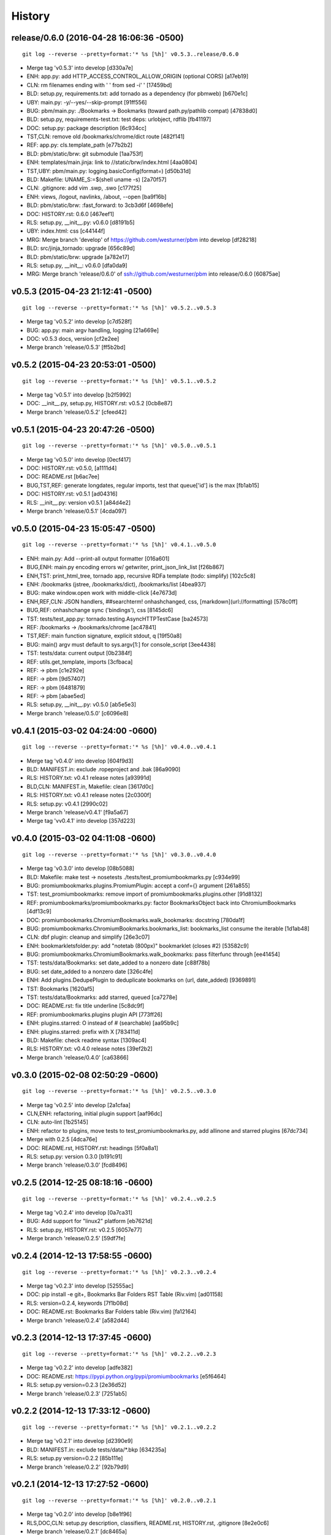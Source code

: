 .. :changelog:

History
=======



release/0.6.0 (2016-04-28 16:06:36 -0500)
-----------------------------------------
::

   git log --reverse --pretty=format:'* %s [%h]' v0.5.3..release/0.6.0

* Merge tag 'v0.5.3' into develop [d330a7e]
* ENH: app.py: add HTTP_ACCESS_CONTROL_ALLOW_ORIGIN (optional CORS) [a17eb19]
* CLN: rm filenames ending with ' ' from sed -i' ' [17459bd]
* BLD: setup.py, requirements.txt: add tornado as a dependency (for pbmweb) [b670e1c]
* UBY: main.py: -y/--yes/--skip-prompt [91ff556]
* BUG: pbm/main.py: ./Bookmarks -> Bookmarks (toward path.py/pathlib compat) [47838d0]
* BLD: setup.py, requirements-test.txt: test deps: urlobject, rdflib [fb41197]
* DOC: setup.py: package description [6c934cc]
* TST,CLN: remove old /bookmarks/chrome/dict route [482f141]
* REF: app.py: cls.template_path [e77b2b2]
* BLD: pbm/static/brw: git submodule [1aa753f]
* ENH: templates/main.jinja: link to //static/brw/index.html [4aa0804]
* TST,UBY: pbm/main.py: logging.basicConfig(format=) [d50b31d]
* BLD: Makefile: UNAME_S:=$(shell uname -s) [2a70f57]
* CLN: .gitignore: add vim .swp, .swo [c177f25]
* ENH: views, /logout, navlinks, /about, --open [ba9f16b]
* BLD: pbm/static/brw: :fast_forward: to 3cb3d6f [4698efe]
* DOC: HISTORY.rst: 0.6.0 [467eef1]
* RLS: setup.py, __init__.py: v0.6.0 [d8191b5]
* UBY: index.html: css [c44144f]
* MRG: Merge branch 'develop' of https://github.com/westurner/pbm into develop [df28218]
* BLD: src/jinja_tornado: upgrade [656c89d]
* BLD: pbm/static/brw: upgrade [a782e17]
* RLS: setup.py, __init__: v0.6.0 [dfa0da9]
* MRG: Merge branch 'release/0.6.0' of ssh://github.com/westurner/pbm into release/0.6.0 [60875ae]


v0.5.3 (2015-04-23 21:12:41 -0500)
----------------------------------
::

   git log --reverse --pretty=format:'* %s [%h]' v0.5.2..v0.5.3

* Merge tag 'v0.5.2' into develop [c7d528f]
* BUG: app.py: main argv handling, logging [21a669e]
* DOC: v0.5.3 docs, version [cf2e2ee]
* Merge branch 'release/0.5.3' [ff5b2bd]


v0.5.2 (2015-04-23 20:53:01 -0500)
----------------------------------
::

   git log --reverse --pretty=format:'* %s [%h]' v0.5.1..v0.5.2

* Merge tag 'v0.5.1' into develop [b2f5992]
* DOC: __init__.py, setup.py, HISTORY.rst: v0.5.2 [0cb8e87]
* Merge branch 'release/0.5.2' [cfeed42]


v0.5.1 (2015-04-23 20:47:26 -0500)
----------------------------------
::

   git log --reverse --pretty=format:'* %s [%h]' v0.5.0..v0.5.1

* Merge tag 'v0.5.0' into develop [0ecf417]
* DOC: HISTORY.rst: v0.5.0, [a1111d4]
* DOC: README.rst [b6ac7ee]
* BUG,TST,REF: generate longdates, regular imports, test that queue['id'] is the max [fb1ab15]
* DOC: HISTORY.rst: v0.5.1 [ad04316]
* RLS: __init__.py: version v0.5.1 [a84d4e2]
* Merge branch 'release/0.5.1' [4cda097]


v0.5.0 (2015-04-23 15:05:47 -0500)
----------------------------------
::

   git log --reverse --pretty=format:'* %s [%h]' v0.4.1..v0.5.0

* ENH: main.py: Add --print-all output formatter [016a601]
* BUG,ENH: main.py encoding errors w/ getwriter, print_json_link_list [f26b867]
* ENH,TST: print_html_tree, tornado app, recursive RDFa template (todo: simplify) [102c5c8]
* ENH: /bookmarks (jstree, /bookmarks/dict), /bookmarks/list [4bea937]
* BUG: make window.open work with middle-click [4e7673d]
* ENH,REF,CLN: JSON handlers, ##searchterm! onhashchanged, css, [markdown](url://formatting) [578c0ff]
* BUG,REF: onhashchange sync ('bindings'), css [8145dc6]
* TST: tests/test_app.py: tornado.testing.AsyncHTTPTestCase [ba24573]
* REF: /bookmarks -> /bookmarks/chrome [ac47841]
* TST,REF: main function signature, explicit stdout, q [19f50a8]
* BUG: main() argv must default to sys.argv[1:] for console_script [3ee4438]
* TST: tests/data: current output [0b2384f]
* REF: utils.get_template, imports [3cfbaca]
* REF: -> pbm [c1e292e]
* REF: -> pbm [9d57407]
* REF: -> pbm [6481879]
* REF: -> pbm [abae5ed]
* RLS: setup.py, __init__.py: v0.5.0 [ab5e5e3]
* Merge branch 'release/0.5.0' [c6096e8]


v0.4.1 (2015-03-02 04:24:00 -0600)
----------------------------------
::

   git log --reverse --pretty=format:'* %s [%h]' v0.4.0..v0.4.1

* Merge tag 'v0.4.0' into develop [604f9d3]
* BLD: MANIFEST.in: exclude .ropeproject and .bak [86a9090]
* RLS: HISTORY.txt: v0.4.1 release notes [a93991d]
* BLD,CLN: MANIFEST.in, Makefile: clean [3617d0c]
* RLS: HISTORY.txt: v0.4.1 release notes [2c0300f]
* RLS: setup.py: v0.4.1 [2990c02]
* Merge branch 'release/v0.4.1' [f9a5a67]
* Merge tag 'vv0.4.1' into develop [357d223]


v0.4.0 (2015-03-02 04:11:08 -0600)
----------------------------------
::

   git log --reverse --pretty=format:'* %s [%h]' v0.3.0..v0.4.0

* Merge tag 'v0.3.0' into develop [08b5088]
* BLD: Makefile: make test -> nosetests ./tests/test_promiumbookmarks.py [c934e99]
* BUG: promiumbookmarks.plugins.PromiumPlugin: accept a conf={} argument [261a855]
* TST: test_promiumbookmarks: remove import of promiumbookmarks.plugins.other [91d8132]
* REF: promiumbookmarks/promiumbookmarks.py: factor BookmarksObject back into ChromiumBookmarks [4df13c9]
* DOC: promiumbookmarks.ChromiumBookmarks.walk_bookmarks: docstring [780da1f]
* BUG: promiumbookmarks.ChromiumBookmarks.bookmarks_list: bookmarks_list consume the iterable [1d1ab48]
* CLN: dbf plugin: cleanup and simplify [26e3c07]
* ENH: bookmarkletsfolder.py: add "notetab (800px)" bookmarklet (closes #2) [53582c9]
* BUG: promiumbookmarks.ChromiumBookmarks.walk_bookmarks: pass filterfunc through [ee41454]
* TST: tests/data/Bookmarks: set date_added to a nonzero date [c88f78b]
* BUG: set date_added to a nonzero date [326c4fe]
* ENH: Add plugins.DedupePlugin to deduplicate bookmarks on (url, date_added) [9369891]
* TST: Bookmarks [1620af5]
* TST: tests/data/Bookmarks: add starred, queued [ca7278e]
* DOC: README.rst: fix title underline [5c8dc9f]
* REF: promiumbookmarks.plugins plugin API [773ff26]
* ENH: plugins.starred: O instead of # (searchable) [aa95b9c]
* ENH: plugins.starred: prefix with X [783411d]
* BLD: Makefile: check readme syntax [1309ac4]
* RLS: HISTORY.txt: v0.4.0 release notes [39ef2b2]
* Merge branch 'release/0.4.0' [ca63866]


v0.3.0 (2015-02-08 02:50:29 -0600)
----------------------------------
::

   git log --reverse --pretty=format:'* %s [%h]' v0.2.5..v0.3.0

* Merge tag 'v0.2.5' into develop [2a1cfaa]
* CLN,ENH: refactoring, initial plugin support [aaf96dc]
* CLN: auto-lint [1b25145]
* ENH: refactor to plugins, move tests to test_promiumbookmarks.py, add allinone and starred plugins [67dc734]
* Merge with 0.2.5 [4dca76e]
* DOC: README.rst, HISTORY.rst: headings [5f0a8a1]
* RLS: setup.py: version 0.3.0 [b191c91]
* Merge branch 'release/0.3.0' [fcd8496]


v0.2.5 (2014-12-25 08:18:16 -0600)
----------------------------------
::

   git log --reverse --pretty=format:'* %s [%h]' v0.2.4..v0.2.5

* Merge tag 'v0.2.4' into develop [0a7ca31]
* BUG: Add support for "linux2" platform [eb7621d]
* RLS: setup.py, HISTORY.rst: v0.2.5 [6057e77]
* Merge branch 'release/0.2.5' [59df7fe]


v0.2.4 (2014-12-13 17:58:55 -0600)
----------------------------------
::

   git log --reverse --pretty=format:'* %s [%h]' v0.2.3..v0.2.4

* Merge tag 'v0.2.3' into develop [52555ac]
* DOC: pip install -e git+, Bookmarks Bar Folders RST Table (Riv.vim) [ad01158]
* RLS: version=0.2.4, keywords [7f1b08d]
* DOC: README.rst: Bookmarks Bar Folders table (Riv.vim) [fa12164]
* Merge branch 'release/0.2.4' [a582d44]


v0.2.3 (2014-12-13 17:37:45 -0600)
----------------------------------
::

   git log --reverse --pretty=format:'* %s [%h]' v0.2.2..v0.2.3

* Merge tag 'v0.2.2' into develop [adfe382]
* DOC: README.rst: https://pypi.python.org/pypi/promiumbookmarks [e5f6464]
* RLS: setup.py version=0.2.3 [2e36d52]
* Merge branch 'release/0.2.3' [7251ab5]


v0.2.2 (2014-12-13 17:33:12 -0600)
----------------------------------
::

   git log --reverse --pretty=format:'* %s [%h]' v0.2.1..v0.2.2

* Merge tag 'v0.2.1' into develop [d2390e9]
* BLD: MANIFEST.in: exclude tests/data/*.bkp [634235a]
* RLS: setup.py version=0.2.2 [85b111e]
* Merge branch 'release/0.2.2' [92b79d9]


v0.2.1 (2014-12-13 17:27:52 -0600)
----------------------------------
::

   git log --reverse --pretty=format:'* %s [%h]' v0.2.0..v0.2.1

* Merge tag 'v0.2.0' into develop [b8e1f96]
* RLS,DOC,CLN: setup.py description, classifiers, README.rst, HISTORY.rst, .gitignore [8e2e0c6]
* Merge branch 'release/0.2.1' [dc8465a]


v0.2.0 (2014-12-13 17:10:04 -0600)
----------------------------------
::

   git log --reverse --pretty=format:'* %s [%h]' 0677946..v0.2.0

* CLN: plain refactor into ChromiumBookmarks(object) [9eef12b]
* ENH: Add ChromiumBookmarks.__init__, __iter__ and ChromiumBookmarks.reorganized [6cc0635]
* CLN: -> ChromiumBookmarks.reorganize_by_date [648f64e]
* CLN: update .gitignore [aa4bd44]
* ENH,DOC: CLI actions and options [8384381]
* CLN: move to chromium_bookmarks.py [5e9d0e6]
* CLN: pep8, lint, rename to chromium_bookmarks.py [2847bfd]
* BLD: Update Makefile [745b370]
* ENH: Add chrome://history and chrome://bookmarks links to bookmarks bar [cf12e50]
* ENH,DOC: bookmarklets, chrome:// URIs, docstrings, filterfunc param [05c7634]
* ENH,CLN: Add 'quicklinks' Bookmarks Bar folder passthrough [1d49949]
* ENH,BUG: date-based backups, merge defaults into 'bookmarklets', add a default 'queue' folder, filterfunc passthrough [577cd1c]
* PRF: optimize chrome_filterfunc [522a3e6]
* TST: test filenames, assertRaises(IOError) if ./Bookmarks does not exist [ac68e3e]
* BLD,CLN: Makefile, chromium_bookmarks.py -> promiumbookmarks.py [21d6dd1]
* CLN: chromium_bookmarks.py -> promiumbookmarks.py [6ce5194]
* CLN: .gitignore [87e0962]
* ENH: -l/-L to list Bookmarks [5090209]
* TST: Update test Bookmarks [fb0e632]
* ENH: get_chromedir, get_chromiumdir for (platform, release) [4d423d1]
* BLD: promiumbookmarks.py -> promiumbookmarks/promiumbookmarks.py [6655625]
* BLD: Add templated cookiecutter-pypackage [5038500]
* BLD: Makefile: merge with cookiecutter [57ce9dd]
* DOC: README.rst: Feature descriptions [a65ce02]
* BLD: setup.py: promiumbookmarks console_script entrypoint [935aaa5]
* DOC: README.rst: comment out travis badge for now [e3ea2b4]
* DOC: README.rst: feature descriptions [91d304f]
* DOC: README.rst: feature descriptions [886126d]
* DOC: README.rst: feature descriptions [2c53107]
* DOC: README.rst: Installation, Usage [5267be5]
* RLS: setup.py: version=0.2.0 [a06a2a2]
* Merge branch 'release/0.2.0' [87eece7]

